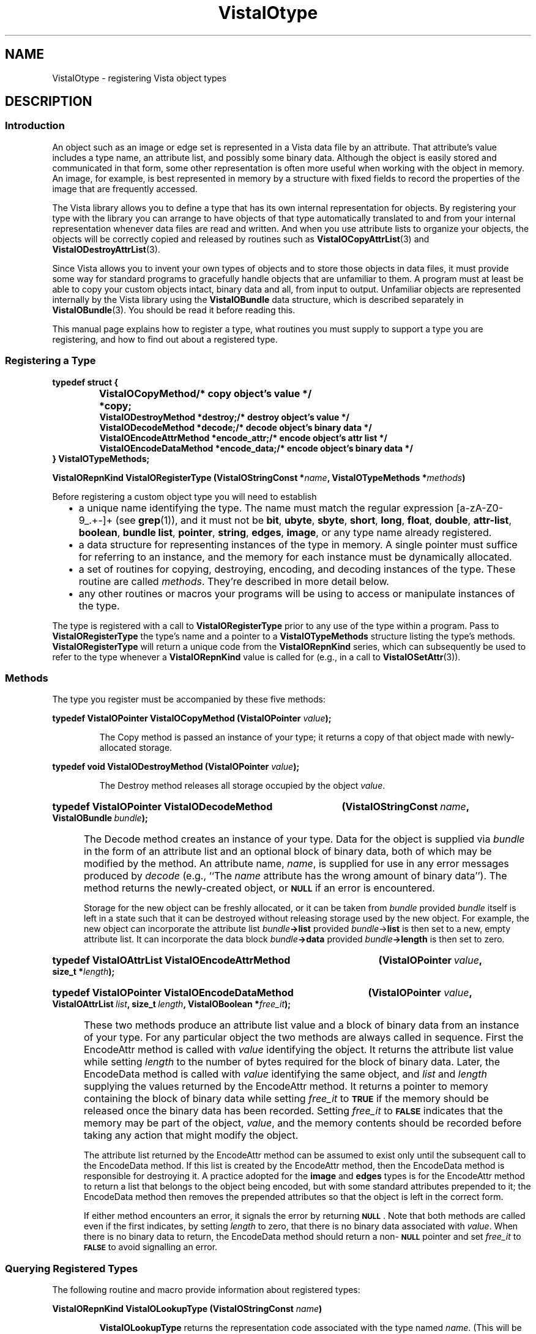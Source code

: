 .ds Vv 1.2.14
.ds SD /usr/src/vista
.ds wd [a\-zA\-Z0\-9_.+\-]+
.TH VistaIOtype 3 "26 January 1994" "VistaIO Version \*(Vv"
.SH NAME
VistaIOtype \- registering Vista object types
.SH DESCRIPTION
.SS Introduction
An object such as an image or edge set is represented in a Vista data file 
by an attribute. That attribute's value includes a type name, an attribute 
list, and possibly some binary data. Although the object is easily stored 
and communicated in that form, some other representation is often more 
useful when working with the object in memory. An image, for example, is 
best represented in memory by a structure with fixed fields to record the 
properties of the image that are frequently accessed. 
.PP
The Vista library allows you to define a type that has its own internal 
representation for objects. By registering your type with the library you 
can arrange to have objects of that type automatically translated to and 
from your internal representation whenever data files are read and written. 
And when you use attribute lists to organize your objects, the objects will 
be correctly copied and released by routines such as 
\fBVistaIOCopyAttrList\fP(3) and \fBVistaIODestroyAttrList\fP(3). 
.PP
Since Vista allows you to invent your own types of objects and to store
those objects in data files, it must provide some way for standard programs
to gracefully handle objects that are unfamiliar to them. A program must at least be able to copy your custom
objects intact, binary data and all, from input to output. Unfamiliar
objects are represented internally by the Vista library using the
\fBVistaIOBundle\fP data structure, which is described separately in
\fBVistaIOBundle\fP(3). You should be read it before reading this.
.PP
This manual page explains how to register a type, what routines you must
supply to support a type you are registering, and how to find out about a
registered type.
.SS "Registering a Type"
.nf
.ft B
.ta 25n
typedef struct {
.RS
VistaIOCopyMethod *copy;	/* copy object's value */
VistaIODestroyMethod *destroy;	/* destroy object's value */
VistaIODecodeMethod *decode;	/* decode object's binary data */
VistaIOEncodeAttrMethod *encode_attr;	/* encode object's attr list */
VistaIOEncodeDataMethod *encode_data;	/* encode object's binary data */
.RE
} VistaIOTypeMethods;
.DT
.PP
.B "VistaIORepnKind VistaIORegisterType (VistaIOStringConst *\fIname\fP, VistaIOTypeMethods *\fImethods\fP)"
.fi
.PP
Before registering a custom object type you will need to establish
.RS 2n
.IP \(bu 2n
a unique name identifying the type. The name must match the regular 
expression \*(wd (see \fBgrep\fP(1)), and it must not be \fBbit\fP, 
\fBubyte\fP, \fBsbyte\fP, \fBshort\fP, \fBlong\fP, \fBfloat\fP, 
\fBdouble\fP, \fPattr-list\fP, \fBboolean\fP, \fBbundle\fP\, \fBlist\fP, 
\fBpointer\fP, \fBstring\fP, \fBedges\fP, \fBimage\fP, or any type name 
already registered. 
.IP \(bu
a data structure for representing instances of the type in memory. A single
pointer must suffice for referring to an instance, and the memory for each
instance must be dynamically allocated.
.IP \(bu
a set of routines for copying, destroying, encoding, and decoding instances 
of the type. These routine are called \fImethods\fP. They're described in 
more detail below. 
.IP \(bu
any other routines or macros your programs will be using to access or 
manipulate instances of the type. 
.RE
.PP
The type is registered with a call to \fBVistaIORegisterType\fP prior to any use 
of the type within a program. Pass to \fBVistaIORegisterType\fP the type's name 
and a pointer to a \fBVistaIOTypeMethods\fP structure listing the type's methods. 
\fBVistaIORegisterType\fP will return a unique code from the \fBVistaIORepnKind\fP 
series, which can subsequently be used to refer to the type whenever a 
\fBVistaIORepnKind\fP value is called for (e.g., in a call to 
\fBVistaIOSetAttr\fP(3)).
.SS Methods
The type you register must be accompanied by these five methods:
.PP
.B "typedef VistaIOPointer VistaIOCopyMethod (VistaIOPointer \fIvalue\fP);"
.IP
The Copy method is passed an instance of your type; it returns a copy 
of that object made with newly-allocated storage.
.PP
.B "typedef void VistaIODestroyMethod (VistaIOPointer \fIvalue\fP);"
.IP
The Destroy method releases all storage occupied by the object 
\fIvalue\fP.
.HP 10n
.na
.nh
.B "typedef VistaIOPointer VistaIODecodeMethod"
.B "(VistaIOStringConst\ \fIname\fP, VistaIOBundle\ \fIbundle\fP);"
.ad
.hy
.IP "" 0.5i
The Decode method creates an instance of your type. Data for the object is
supplied via \fIbundle\fP in the form of an attribute list and an optional
block of binary data, both of which may be modified by the method. An
attribute name, \fIname\fP, is supplied for use in any error messages
produced by \fIdecode\fP (e.g., ``The \fIname\fP attribute has the wrong
amount of binary data''). The method returns the newly-created object, or
.SB NULL
if an error is encountered.
.IP
Storage for the new object can be freshly allocated, or it can be taken
from \fIbundle\fP provided \fIbundle\fP itself is left in a state such that
it can be destroyed without releasing storage used by the new object. For
example, the new object can incorporate the attribute list
\fIbundle\fB->list\fR provided \fIbundle\fP->\fBlist\fR is then set to a
new, empty attribute list.  It can incorporate the data block
\fIbundle\fB->data\fR provided \fIbundle\fB->length\fR is then set to zero.
.HP 10n
.na
.nh
.B "typedef VistaIOAttrList VistaIOEncodeAttrMethod"
.B "(VistaIOPointer\ \fIvalue\fP, size_t\ *\fIlength\fP);"
.ad
.hy
.HP 10n
.na
.nh
.B "typedef VistaIOPointer VistaIOEncodeDataMethod"
.B "(VistaIOPointer \fIvalue\fP, VistaIOAttrList\ \fIlist\fP,
.B "size_t\ \fIlength\fP, VistaIOBoolean\ *\fIfree_it\fP);"
.ad
.hy
.IP "" 0.5i
These two methods produce an attribute list value and a block of binary
data from an instance of your type. For any particular object the two
methods are always called in sequence. First the EncodeAttr method is
called with \fIvalue\fP identifying the object. It returns the attribute
list value while setting \fIlength\fP to the number of bytes required for
the block of binary data. Later, the EncodeData method is called with
\fIvalue\fP identifying the same object, and \fIlist\fP and \fIlength\fP
supplying the values returned by the EncodeAttr method. It returns a
pointer to memory containing the block of binary data while setting
\fIfree_it\fP to
.SB TRUE
if the memory should be released once the binary data has been recorded. 
Setting \fIfree_it\fP to
.SB FALSE
indicates that the memory may be part of the object, \fIvalue\fP, and the 
memory contents should be recorded before taking any action that might 
modify the object. 
.IP
The attribute list returned by the EncodeAttr method can be assumed to
exist only until the subsequent call to the EncodeData method. If this list
is created by the EncodeAttr method, then the EncodeData method is
responsible for destroying it. A practice adopted for the \fBimage\fP and
\fBedges\fP types is for the EncodeAttr method to return a list that
belongs to the object being encoded, but with some standard attributes
prepended to it; the EncodeData method then removes the prepended
attributes so that the object is left in the correct form.
.IP
If either method encounters an error, it signals the error by returning 
.SB NULL\c
\&. Note that both methods are called even if the first indicates, by
setting \fIlength\fP to zero, that there is no binary data associated with
\fIvalue\fP. When there is no binary data to return, the EncodeData method
should return a non-\c
.SB NULL
pointer and set \fIfree_it\fP to 
.SB FALSE
to avoid signalling an error.
.SS "Querying Registered Types"
The following routine and macro provide information about registered types:
.PP
.B VistaIORepnKind VistaIOLookupType (VistaIOStringConst \fIname\fP)
.IP
\fBVistaIOLookupType\fP returns the representation code associated with the type
named \fIname\fP. (This will be the same as that returned by
\fBVistaIORegisterObjectType\fP when the type was registered.) If \fIname\fP is
not the name of a known type, \fBVistaIOLookupType\fP returns \fBVistaIOUnknownRepn\fP.
.PP
.B VistaIOTypeMethods *VistaIORepnMethods (VistaIORepnKind \fIrepn\fP)
.IP
The macro \fBVistaIORepnMethods\fP provides a handle to the methods for the 
registered type identified by \fIrepn\fP. 
.SS "Standard Object Types"
The library implements some standard object types using the mechanism 
described by this manual page. Currently, these standard object types are:
.RS 2n
.IP \fBedges\fP 10n
Set of edges. See \fBVistaIOEdges\fP(3).
.IP \fBimage\fP
Multi-band two-dimensional array of pixels. See \fBVistaIOImage\fP(3).
.PP
.RE
If you are developing your own custom type, you're encouraged to first
consult these as examples; their methods are implemented in the files
\fB\*(SD/EdgesType.c\fP and \fB\*(SD/ImageType.c\fP.
.SH "SEE ALSO"
.BR VistaIOBundle (3),
.BR VistaIOattribute (3),

.SH AUTHOR
Art Pope <pope@cs.ubc.ca>

Adaption to vistaio: Gert Wollny <gw.fossdev@gmail.com>
